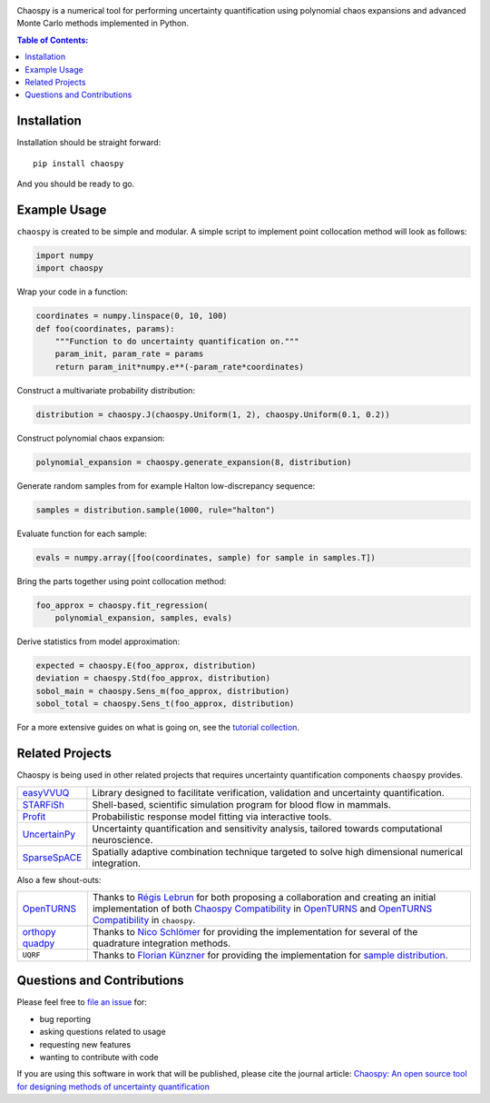 .. image:: docs/.static/chaospy_logo.svg
   :height: 200 px
   :width: 200 px
   :align: center

|circleci| |codecov| |readthedocs| |license| |pypi| |downloads| |python-version|

.. |circleci| image:: https://circleci.com/gh/jonathf/chaospy/tree/master.svg?style=shield
    :target: https://circleci.com/gh/jonathf/chaospy/tree/master
.. |codecov| image:: https://img.shields.io/codecov/c/github/jonathf/chaospy
    :target: https://codecov.io/gh/jonathf/chaospy
.. |readthedocs| image:: https://readthedocs.org/projects/chaospy/badge/?version=master
    :target: http://chaospy.readthedocs.io/en/master/?badge=master
.. |license| image:: https://img.shields.io/pypi/l/chaospy
    :target: https://opensource.org/licenses/MIT
.. |pypi| image:: https://badge.fury.io/py/chaospy.svg
    :target: https://badge.fury.io/py/chaospy
.. |downloads| image:: https://img.shields.io/pypi/dw/chaospy
    :target: https://pypistats.org/packages/chaospy
.. |python-version| image:: https://img.shields.io/pypi/pyversions/chaospy

Chaospy is a numerical tool for performing uncertainty quantification using
polynomial chaos expansions and advanced Monte Carlo methods implemented in
Python.

.. contents:: Table of Contents:

Installation
------------

Installation should be straight forward::

    pip install chaospy

And you should be ready to go.

Example Usage
-------------

``chaospy`` is created to be simple and modular. A simple script to implement
point collocation method will look as follows:

.. code-block:: python

    import numpy
    import chaospy

Wrap your code in a function:

.. code-block:: python

    coordinates = numpy.linspace(0, 10, 100)
    def foo(coordinates, params):
        """Function to do uncertainty quantification on."""
        param_init, param_rate = params
        return param_init*numpy.e**(-param_rate*coordinates)

Construct a multivariate probability distribution:

.. code-block:: python

    distribution = chaospy.J(chaospy.Uniform(1, 2), chaospy.Uniform(0.1, 0.2))

Construct polynomial chaos expansion:

.. code-block:: python

    polynomial_expansion = chaospy.generate_expansion(8, distribution)

Generate random samples from for example Halton low-discrepancy sequence:

.. code-block:: python

    samples = distribution.sample(1000, rule="halton")

Evaluate function for each sample:

.. code-block:: python

    evals = numpy.array([foo(coordinates, sample) for sample in samples.T])

Bring the parts together using point collocation method:

.. code-block:: python

    foo_approx = chaospy.fit_regression(
        polynomial_expansion, samples, evals)

Derive statistics from model approximation:

.. code-block:: python

    expected = chaospy.E(foo_approx, distribution)
    deviation = chaospy.Std(foo_approx, distribution)
    sobol_main = chaospy.Sens_m(foo_approx, distribution)
    sobol_total = chaospy.Sens_t(foo_approx, distribution)

For a more extensive guides on what is going on, see the `tutorial collection`_.

.. _tutorial collection: https://chaospy.readthedocs.io/en/master/tutorals

Related Projects
----------------

Chaospy is being used in other related projects that requires uncertainty
quantification components ``chaospy`` provides.

+-----------------+-----------------------------------------------------------+
| `easyVVUQ`_     | Library designed to facilitate verification, validation   |
|                 | and uncertainty quantification.                           |
+-----------------+-----------------------------------------------------------+
| `STARFiSh`_     | Shell-based, scientific simulation program                |
|                 | for blood flow in mammals.                                |
+-----------------+-----------------------------------------------------------+
| `Profit`_       | Probabilistic response model fitting via interactive      |
|                 | tools.                                                    |
+-----------------+-----------------------------------------------------------+
| `UncertainPy`_  | Uncertainty quantification and sensitivity analysis,      |
|                 | tailored towards computational neuroscience.              |
+-----------------+-----------------------------------------------------------+
| `SparseSpACE`_  | Spatially adaptive combination technique targeted to      |
|                 | solve high dimensional numerical integration.             |
+-----------------+-----------------------------------------------------------+

.. _easyVVUQ: https://github.com/UCL-CCS/EasyVVUQ
.. _STARFiSh: https://www.ntnu.no/starfish
.. _Profit: https://github.com/redmod-team/profit
.. _UncertainPy: https://github.com/simetenn/uncertainpy
.. _SparseSpACE: https://github.com/obersteiner/sparseSpACE

Also a few shout-outs:

+--------------+--------------------------------------------------------------+
| `OpenTURNS`_ | Thanks to `Régis Lebrun`_ for both proposing a collaboration |
|              | and creating an initial implementation of both               |
|              | `Chaospy Compatibility`_ in `OpenTURNS`_ and                 |
|              | `OpenTURNS Compatibility`_ in ``chaospy``.                   |
+--------------+--------------------------------------------------------------+
| `orthopy`_   | Thanks to `Nico Schlömer`_ for providing the implementation  |
| `quadpy`_    | for several of the quadrature integration methods.           |
+--------------+--------------------------------------------------------------+
| ``UQRF``     | Thanks to `Florian Künzner`_ for providing the               |
|              | implementation for `sample distribution`_.                   |
+--------------+--------------------------------------------------------------+

.. _OpenTURNS: http://openturns.github.io/openturns/latest
.. _Régis Lebrun: https://github.com/regislebrun
.. _Chaospy Compatibility: http://openturns.github.io/openturns/latest/user_manual/_generated/openturns.ChaospyDistribution.html
.. _OpenTURNS Compatibility: https://chaospy.readthedocs.io/en/master/recipes/external.html#module-chaospy.external.openturns_
.. _orthopy: https://github.com/nschloe/orthopy
.. _quadpy: https://github.com/nschloe/quadpy
.. _Nico Schlömer: https://github.com/nschloe
.. _Florian Künzner: https://github.com/flo2k
.. _sample distribution: https://chaospy.readthedocs.io/en/master/recipes/external.html#module-chaospy.external.samples

Questions and Contributions
---------------------------

Please feel free to
`file an issue <https://github.com/jonathf/chaospy/issues>`_ for:

* bug reporting
* asking questions related to usage
* requesting new features
* wanting to contribute with code

If you are using this software in work that will be published, please cite the
journal article: `Chaospy: An open source tool for designing methods of
uncertainty quantification <http://dx.doi.org/10.1016/j.jocs.2015.08.008>`_
